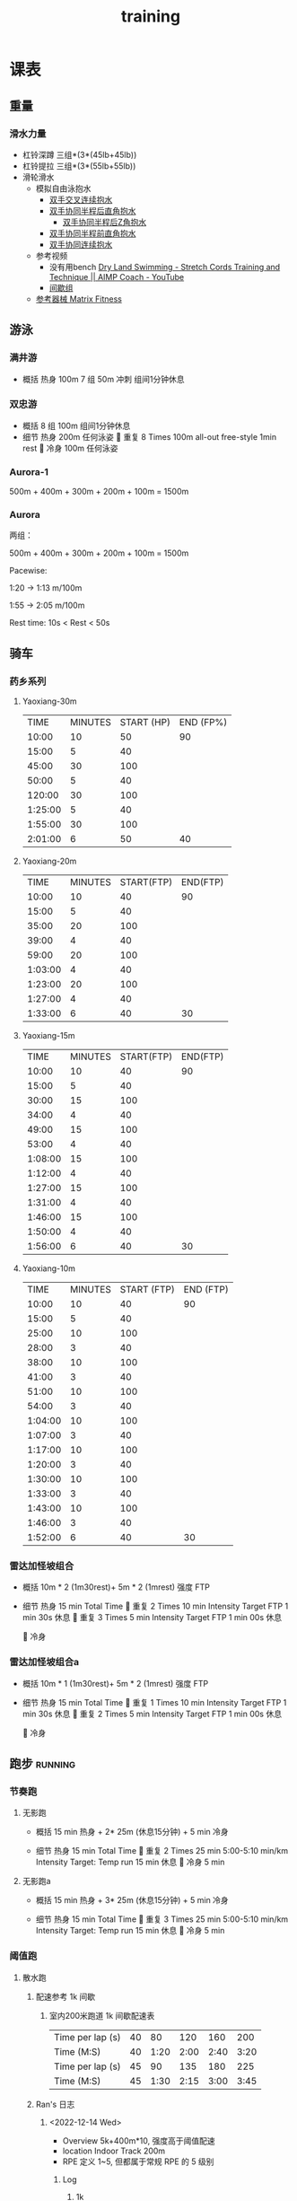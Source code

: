 :PROPERTIES:
:ID:       2f8343d7-3f08-4f31-94c4-d914f748b5b5
:LAST_MODIFIED: [2022-10-29 Sat 22:44]
:END:
#+TITLE: training
#+filetags: casdu

* 课表
** 重量
   :PROPERTIES:
   :ID:       46d8ea95-d07b-4e2b-8416-4a98d0881903
   :END:
*** 滑水力量
    :PROPERTIES:
    :LAST_MODIFIED: [2022-08-20 Sat 22:34]
    :END:
    - 杠铃深蹲
      三组*(3*(45lb+45lb))
    - 杠铃提拉
      三组*(3*(55lb+55lb))
    - 滑轮滑水
      - 模拟自由泳抱水
        - [[https://youtu.be/wtAAkjQrcfU?t=438][双手交叉连续抱水]]
        - [[https://youtu.be/wtAAkjQrcfU?t=125][双手协同半程后直角抱水]]
          - [[https://youtu.be/wtAAkjQrcfU?t=217][双手协同半程后Z角抱水]]
        - [[https://youtu.be/wtAAkjQrcfU?t=198][双手协同半程前直角抱水]]
        - [[https://youtu.be/wtAAkjQrcfU?t=153][双手协同连续抱水]]
      - 参考视频
        - 没有用bench [[https://www.youtube.com/watch?v=CbE2WpOHwNM&ab_channel=AIMPCoaching][Dry Land Swimming - Stretch Cords Training and Technique || AIMP Coach - YouTube]]
        - [[https://www.aimpcoaching.com/stretch-cordz-workouts/][间歇组]]
      - [[https://www.matrixfitness.com/eng/strength/multi-station/vs-vft-functional-trainer-18][参考器械 Matrix Fitness]]
** 游泳
   :PROPERTIES:
   :ID:       0b969c26-f9e3-42b5-89c0-36c2ac9741f9
   :LAST_MODIFIED: [2022-08-19 Fri 21:39]
   :END:
*** 满井游
    :PROPERTIES:
    :ID:       4b71e181-d6ba-4165-bb86-f1d3b3bc40d0
    :LAST_MODIFIED: [2022-10-26 Wed 20:18]
    :ROAM_ALIASES: manjin
    :END:
     - 概括
       热身 100m
       7 组 50m 冲刺 组间1分钟休息

*** 双忠游
    :PROPERTIES:
    :ID:       935a1d86-a5fe-4447-aabd-d1f1a178a72d
    :ROAM_ALIASES: shuangzhong
    :LAST_MODIFIED: [2022-10-03 Mon 12:50]
    :END:
     - 概括
       8 组 100m 组间1分钟休息
     - 细节
         热身
         200m 任何泳姿
         
         重复
         8 Times
         100m all-out free-style
         1min rest
         
         冷身
         100m 任何泳姿
*** Aurora-1
    :PROPERTIES:
    :ID:       9e63164a-405e-430e-95eb-d7c8afffcc71
    :LAST_MODIFIED: [2022-10-02 Sun 11:51]
    :END:
    500m + 400m + 300m + 200m + 100m = 1500m
*** Aurora
    :PROPERTIES:
    :ID:       29d73d74-42b3-42cc-9d0d-35f11ac0669b
    :LAST_MODIFIED: [2022-10-02 Sun 11:52]
    :END:
两组：

500m + 400m + 300m + 200m + 100m = 1500m

Pacewise:

1:20 → 1:13 m/100m

1:55 → 2:05 m/100m

Rest time:
10s < Rest < 50s
** 骑车
   :PROPERTIES:
   :LAST_MODIFIED: [2022-11-13 Sun 19:21]
   :END:
*** 药乡系列
**** Yaoxiang-30m
     :PROPERTIES:
     :ID:       24672c0d-97e6-4f85-9ebf-4516567621cc
     :LAST_MODIFIED: [2022-10-02 Sun 12:14]
     :END:
|    TIME | MINUTES | START (HP) | END (FP%) |
|   10:00 |      10 |         50 |        90 |
|   15:00 |       5 |         40 |           |
|   45:00 |      30 |        100 |           |
|   50:00 |       5 |         40 |           |
|  120:00 |      30 |        100 |           |
| 1:25:00 |       5 |         40 |           |
| 1:55:00 |      30 |        100 |           |
| 2:01:00 |       6 |         50 |        40 |
**** Yaoxiang-20m
     :PROPERTIES:
     :ID:       d2d43527-02ca-4056-b254-c0e218fba96c
     :END:
|    TIME | MINUTES | START(FTP) | END(FTP) |
|   10:00 |      10 |         40 |       90 |
|   15:00 |       5 |         40 |          |
|   35:00 |      20 |        100 |          |
|   39:00 |       4 |         40 |          |
|   59:00 |      20 |        100 |          |
| 1:03:00 |       4 |         40 |          |
| 1:23:00 |      20 |        100 |          |
| 1:27:00 |       4 |         40 |          |
| 1:33:00 |       6 |         40 |       30 |
**** Yaoxiang-15m
     :PROPERTIES:
     :ID:       1fefc24c-3a71-4058-9ee7-02c5983de403
     :END:
|    TIME | MINUTES | START(FTP) | END(FTP) |
|   10:00 |      10 |         40 |       90 |
|   15:00 |       5 |         40 |          |
|   30:00 |      15 |        100 |          |
|   34:00 |       4 |         40 |          |
|   49:00 |      15 |        100 |          |
|   53:00 |       4 |         40 |          |
| 1:08:00 |      15 |        100 |          |
| 1:12:00 |       4 |         40 |          |
| 1:27:00 |      15 |        100 |          |
| 1:31:00 |       4 |         40 |          |
| 1:46:00 |      15 |        100 |          |
| 1:50:00 |       4 |         40 |          |
| 1:56:00 |       6 |         40 |       30 |
**** Yaoxiang-10m
     :PROPERTIES:
     :ID:       8a964b81-a53d-4eb9-b45c-a2931a681583
     :END:
|    TIME | MINUTES | START (FTP) | END (FTP) |
|   10:00 |      10 |          40 |        90 |
|   15:00 |       5 |          40 |           |
|   25:00 |      10 |         100 |           |
|   28:00 |       3 |          40 |           |
|   38:00 |      10 |         100 |           |
|   41:00 |       3 |          40 |           |
|   51:00 |      10 |         100 |           |
|   54:00 |       3 |          40 |           |
| 1:04:00 |      10 |         100 |           |
| 1:07:00 |       3 |          40 |           |
| 1:17:00 |      10 |         100 |           |
| 1:20:00 |       3 |          40 |           |
| 1:30:00 |      10 |         100 |           |
| 1:33:00 |       3 |          40 |           |
| 1:43:00 |      10 |         100 |           |
| 1:46:00 |       3 |          40 |           |
| 1:52:00 |       6 |          40 |        30 |
*** 雷达加怪坡组合
    :PROPERTIES:
    :ID:       ae7d8e64-9408-4b48-aff0-a40056e4b205
    :LAST_MODIFIED: [2022-08-18 Thu 19:11]
    :ROAM_ALIASES: LG leida+guaipo
    :END:
     - 概括
         10m * 2 (1m30rest)+ 5m * 2 (1mrest) 强度 FTP

     - 细节
         热身
         15 min Total Time
         
         重复
         2 Times
             10 min
             Intensity Target FTP
             1 min 30s 休息
         
         重复
         3 Times
             5 min
             Intensity Target FTP
             1 min 00s 休息

         
         冷身

*** 雷达加怪坡组合a
    :PROPERTIES:
    :LAST_MODIFIED: [2022-08-29 Mon 17:32]
    :ID:       3c2fef94-6e03-4221-bef4-2d89f3004646
    :ROAM_ALIASES: leida+guaipo-a
    :END:
     - 概括
         10m * 1 (1m30rest)+ 5m * 2 (1mrest) 强度 FTP

     - 细节
         热身
         15 min Total Time
         
         重复
         1 Times
             10 min
             Intensity Target FTP
             1 min 30s 休息
         
         重复
         2 Times
             5 min
             Intensity Target FTP
             1 min 00s 休息

         
         冷身

** 跑步                                                             :running:
   :PROPERTIES:
   :LAST_MODIFIED: [2022-08-05 Fri 23:07]
   :END:
*** 节奏跑
**** 无影跑
     :PROPERTIES:
     :ID:       12cd62e6-8c25-41a4-9fa0-1b9ff029b4ad
     :ROAM_ALIASES: wuyin
     :LAST_MODIFIED: [2022-08-20 Sat 18:24]
     :END:
     - 概括
         15 min 热身 + 2* 25m  (休息15分钟) + 5 min 冷身

     - 细节
         热身
         15 min Total Time
         
         重复
         2 Times
             25 min
             5:00-5:10 min/km
             Intensity Target: Temp run
             15 min 休息
         
         冷身
         5 min
**** 无影跑a
     :PROPERTIES:
     :ROAM_ALIASES: wuyina
     :LAST_MODIFIED: [2022-08-21 Sun 10:19]
     :ID:       857caff0-5fad-490b-8392-4e1b350b5eb2
     :END:
     - 概括
         15 min 热身 + 3* 25m  (休息15分钟) + 5 min 冷身

     - 细节
         热身
         15 min Total Time
         
         重复
         3 Times
             25 min
             5:00-5:10 min/km
             Intensity Target: Temp run
             15 min 休息
         
         冷身
         5 min

*** 阈值跑
    :PROPERTIES:
    :LAST_MODIFIED: [2022-08-05 Fri 22:53]
    :END:
**** 散水跑
     :PROPERTIES:
     :ID:       97ec4f29-6337-4c42-a6c0-4e059f93e188
     :ROAM_ALIASES: sanshui
     :END:
***** 配速参考 1k 间歇
****** 室内200米跑道 1k 间歇配速表
       :PROPERTIES:
       :ID:       be443fd7-0d81-4663-af13-aa70c6959dff
       :LAST_MODIFIED: [2022-12-14 Wed 20:22]
       :END:

       #+name: tab: 200mPaceGuide
       |------------------+----+------+------+------+------|
       | Time per lap (s) | 40 |   80 |  120 |  160 |  200 |
       | Time (M:S)       | 40 | 1:20 | 2:00 | 2:40 | 3:20 |
       |------------------+----+------+------+------+------|
       | Time per lap (s) | 45 |   90 |  135 |  180 |  225 |
       | Time (M:S)       | 45 | 1:30 | 2:15 | 3:00 | 3:45 |

***** Ran's 日志

****** <2022-12-14 Wed>
       :PROPERTIES:
       :LAST_MODIFIED: [2022-12-14 Wed 20:33]
       :END:
       - Overview
         5k+400m*10, 强度高于阈值配速
       - location
         Indoor Track 200m
       - RPE 定义
         1~5, 但都属于常规 RPE 的 5 级别
******* Log
******** 1k

|-----+-----+------------------------------------+----------------|
| Set | RPE | Notes                              | Other          |
|-----+-----+------------------------------------+----------------|
|   1 |   3 |                                    |                |
|   2 |   4 |                                    | rest time > 2m |
|   3 |   4 |                                    | rest time > 2m |
|   4 |   4 | 4 lap strong unconfortable stomach | rest time > 1m |
|   5 |   4 |                                    |                |
|-----+-----+------------------------------------+----------------|

******** 400m
|           | 1 | 2 | 3 | 4 | 5 | 6 | 7 | 8 | 9 | 10 |
| Finished? | y | y | n | n | n | n | n | n | n |  n |

- set 3 被赶走了... (You are the only one on the track....)
******** 1 hour TT Position
20+20+10+10
******* After Action Review (AAR)
        :PROPERTIES:
        :LAST_MODIFIED: [2022-12-14 Wed 20:32]
        :END:
        1. 拉肚子却拉不出任何东西 Aft. Set 2
        2. 中午吃了不消化的葡萄 #教训 #mistake
        3. 以后一定要带骑行装备，人太多就骑车
        4. 准备离家 checklist
        5. 带水杯
        6. 带能量棒
**** 甘露跑
     :PROPERTIES:
     :ID:       a8c26b0b-c85e-4252-9871-8ccb583041a5
     :LAST_MODIFIED: [2022-09-06 Tue 18:23]
     :ROAM_ALIASES: ganlu
     :END:

     甘露系列目标在于提高 5 公里速度

     - 概括
         1.2km * 3 + 0.8km * 3

     - 细节
         热身
         15 min Total Time
         
         重复
         3 Times
             1.2 km Total Distance
             3:55-4:00 min/km
             3 min 休息
         
         重复
         3 Times
             0.8 km Total Distance
             3:50-3:55 min/km min/km
             2 min 休息
         
         冷身

**** 甘露跑Ta
     :PROPERTIES:
     :ID:       b3987314-ff64-4b25-aad0-3f65733c7bfa
     :LAST_MODIFIED: [2022-10-18 Tue 22:05]
     :ROAM_ALIASES: ganlu_Ta
     :END:

     甘露系列目标在于提高 5 公里速度, 室内跑道或跑步机。

     - 概括
         8分钟 * 2 + 4分钟 * 2 + 1分钟*2

     - 细节
         热身
         15 min Total Time
         
         重复
         2 Times
             8 min Total Time
             3:50-3:55 min/km
             2 min 休息
         
         2 Times
             4 min Total Time
             3:40-3:50 min/km min/km
             2 min 休息
         
         2 Times
             1 m Total Time
             3:30-3:40 min/km min/km

         冷身

***** Ran                                                               :log:
      :PROPERTIES:
      :LAST_MODIFIED: [2022-10-18 Tue 22:40]
      :END:
****** [[id:bc2d9398-0e1c-44ff-9d9a-31324476606f][[Threshold season]]]
       :PROPERTIES:
       :ID:       9ecead8a-e2d1-47ca-b052-4aff3f38f8ab
       :END:
******* 日志 <2022-10-18 Tue>
        :PROPERTIES:
        :ID:       82e9a458-f810-4271-bcb4-90fede5fdd5c
        :LAST_MODIFIED: [2022-10-18 Tue 22:42]
        :END:

环境： 室内跑步机器

Set 1: 实际 4:00 min/km

     第一组

         顺利完成。感觉放不开，总感觉会摔跤。

     第二组

         终止 -4:00 后面 4:30 跑了不到1分钟

Set 2: 实际 3:50 min/km

     第一组

         差一分钟完成。

     第二组

         顺利完成。

Set 3: 实际 3:13, 3:10

总的来说，偏保守。给明天的 15m Threshold 留了余力。短间歇完成度好于长
间歇，要么：

- 短间歇强度不够大
- 长间歇能力还有待提高
  - 这是主攻方向，重点应该放在这里
  - 短间歇强度，可以找一段时间，做对照实验 #[[id:c240a231-731f-4d75-8f8c-fcfb4ee0e349][跑步短间歇对长间歇的影响]]
    - 可能会提高长间歇能力
    - 可能不会明显提高长间歇能力

**** 甘露跑a
     :PROPERTIES:
     :LAST_MODIFIED: [2022-09-06 Tue 12:03]
     :ID:       9d1f87c4-d398-4057-a9e0-cfb22fe3d338
     :ROAM_ALIASES: ganlu_a
     :END:

     甘露系列目标在于提高 5 公里速度

     - 概括
         1.2km * 2 + 0.8km * 1 + 0.4km

     - 细节
         热身
         15 min Total Time
         
         重复
         2 Times
             1.2 km Total Distance
             3:50-3:55 min/km
             3 min 休息
         
         1 Times
             0.8 km Total Distance
             3:40-3:50 min/km min/km
             2 min 休息
         
         1 Times
             0.4 km Total Distance
             3:30-3:40 min/km min/km

         冷身
**** 石湾跑
     :PROPERTIES:
     :ID:       ca177047-0d1c-4199-8678-605a4821dac7
     :LAST_MODIFIED: [2022-12-11 Sun 14:23]
     :END:
     - 概括
         2km * 2 + 1km * 2

     - 细节
         热身
         15 min Total Time
         
         重复
         2 Times
             2.00 km Total Distance
             4:00-4:30 min/km
             Intensity Target 10k pace
             7 min 休息
         
         重复
         3 Times
             1.00 km Total Distance
             4:00-4:30 min/km
             Intensity Target
             4 min 休息
         
         冷身

**** 石湾跑a
     :PROPERTIES:
     :ID:       f8a977a8-1a0b-4194-a8f4-4f2253a22436
     :ROAM_ALIASES: shiwan-a
     :LAST_MODIFIED: [2022-08-20 Sat 18:53]
     :END:
     - 概括
         2km * 2 + 1km * 3

     - 细节
         热身
         15 min Total Time
         
         重复
         2 Times
             2.00 km Total Distance
             4:00-4:30 min/km
             Intensity Target 10k pace
             7 min 休息
         
         重复
         3 Times
             1.00 km Total Distance
             4:00-4:30 min/km
             Intensity Target
             4 min 休息
         
         冷身

**** 石湾跑b
     :PROPERTIES:
     :ID:       815fbb94-6813-4800-8c03-ea671d3be6a5
     :ROAM_ALIASES: shiwan-b
     :END:
     - 概括
         2km * 2 + 1km * 3

     - 细节
         热身
         15 min Total Time
         
         重复
         2 Times
             2.00 km Total Distance
             4:00-4:20 min/km
             Intensity Target 10k pace
             5 min 休息
         
         重复
         3 Times
             1.00 km Total Distance
             4:00-4:20 min/km
             Intensity Target
             3 min 休息
         
         冷身

**** 石湾跑b1
     :PROPERTIES:
     :ID:       9a7d2a1c-b55a-4d97-8a90-8e70417216ba
     :LAST_MODIFIED: [2022-08-28 Sun 00:51]
     :END:
    - 概括
        2km * 1 + 1km * 2

    - 细节
        热身
        15 min Total Time
        
        重复
        1 Times
            2.00 km Total Distance
            4:00-4:20 min/km
            Intensity Target 10k pace
            5 min 休息
        
        重复
        2 Times
            1.00 km Total Distance
            4:00-4:20 min/km
            Intensity Target
            3 min 休息
        
        冷身

** 协调
*** 室外
    1. 慢跑热身
    2. 俯卧撑 6 组
    3. 单腿下蹲，左右*3小组
    4. 前后腿拉伸
    5. 交叉跳
    6. 自由泳滑水
    7. 平板支撑 7 组
** 核心
   :PROPERTIES:
   :ID:       d8c32612-14d1-41b9-9b1f-ceab6077fcec
   :END:

   - 组数分布 [[https://revolutionaryprogramdesign.com/squat-sets-reps/][The Best Squat Sets And Reps For Size And Strength! – Revolutionary Program Design]]
     - [[https://revolutionaryprogramdesign.com/753-wave/][The 7/5/3 Wave Loading Method]]
*** 例子
**** W0D1
***** Squat
 | set |  load kg  | load lb       | num |
 |:---:|:---------:|:-------------:|:---:|
 |  0  |  60.8     | 45            |  5  |
 |  1  |  60.8     | 45            |  5  |
 |  2  |  65.4     | 45+5          |  5  |
 |  3  |  65.4     | 45+5          |  5  |
 |  4  |  67.6     | 45+5+2.5      |  5  |
***** leg extension
 | set | load lb   | num |
 |:---:|:---------:|:---:|
 |  0  |    80     |  5  |
 |  1  |    80     |  5  |
 |  2  |    80     |  5  |
 |  3  |    80     |  5  |
 |  4  |    80     |  5  |
***** leg curl
 | set | load lb   | num |
 |:---:|:---------:|:---:|
 |  0  |    70     |  5  |
 |  1  |    70     |  5  |
 |  2  |    70     |  5  |
 |  3  |    70     |  5  |
 |  4  |    70     |  5  |
***** leg press
 | set | load lb   | num |
 |:---:|:---------:|:---:|
 |  0  |    220     |  5  |
 |  1  |    220     |  5  |
 |  2  |    220     |  5  |
 |  3  |    220     |  5  |
 |  4  |    220     |  5  |
* 原则
  :PROPERTIES:
  :ID:       6204fd0d-1b6a-4119-be5f-e3547f005120
  :LAST_MODIFIED: [2021-09-01 Wed 22:50]
  :END:
  - consistency
  - progressive overloading 4/6 week block
  - training with specific zone: ssb, or other
  - keep a daily for reflection
  - injure/over-training prevention
* 热身
  :PROPERTIES:
  :LAST_MODIFIED: [2021-08-22 Sun 12:30]
  :END:
* 资料
  :PROPERTIES:
  :LAST_MODIFIED: [2022-08-20 Sat 22:57]
  :END:
  - [[https://strengthlevel.com/][Strength Level - Weightlifting Calculator (Bench/Squat/Deadlift)]]
  - [[https://scientifictriathlon.com/strength-training-for-triathletes/][Triathlon Strength Training - The Definitive Guide]]
** 观察列表
   :PROPERTIES:
   :LAST_MODIFIED: [2022-10-16 Sun 16:43]
   :END:
*** [[elisp:(progn (find-file (concat org-roam-dailies-directory "/2022-10-10.org")) (widen) (beginning-of-buffer) (search-forward "17:10 July 24 Canada PTO 70.3"))][Canada PTO 70.3]]
    :PROPERTIES:
    :LAST_MODIFIED: [2022-10-16 Sun 16:44]
    :END:
* 目标
** 游
   - [ ]  100m  01:05
   - [ ]  400m  04:50
   - [ ] 1500m  25:00
** 跑
   :PROPERTIES:
   :LAST_MODIFIED: [2022-09-22 Thu 20:17]
   :END:
   - [ ]    5k   16:30
   - [ ]   10k   35:00
   - [ ] 21.1k 1:15:00
   - [ ] 42.2k 2:30:00
** 骑
   - [ ]  5min 420w
   - [ ] 60min 310w
* 实验
** 对照实验
*** 跑步短间歇对长间歇的影响
    :PROPERTIES:
    :ID:       c240a231-731f-4d75-8f8c-fcfb4ee0e349
    :END:
